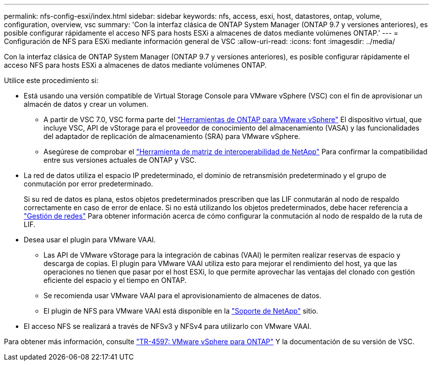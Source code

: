 ---
permalink: nfs-config-esxi/index.html 
sidebar: sidebar 
keywords: nfs, access, esxi, host, datastores, ontap, volume, configuration, overview, vsc 
summary: 'Con la interfaz clásica de ONTAP System Manager (ONTAP 9.7 y versiones anteriores), es posible configurar rápidamente el acceso NFS para hosts ESXi a almacenes de datos mediante volúmenes ONTAP.' 
---
= Configuración de NFS para ESXi mediante información general de VSC
:allow-uri-read: 
:icons: font
:imagesdir: ../media/


[role="lead"]
Con la interfaz clásica de ONTAP System Manager (ONTAP 9.7 y versiones anteriores), es posible configurar rápidamente el acceso NFS para hosts ESXi a almacenes de datos mediante volúmenes ONTAP.

Utilice este procedimiento si:

* Está usando una versión compatible de Virtual Storage Console para VMware vSphere (VSC) con el fin de aprovisionar un almacén de datos y crear un volumen.
+
** A partir de VSC 7.0, VSC forma parte del https://docs.netapp.com/us-en/ontap-tools-vmware-vsphere/index.html["Herramientas de ONTAP para VMware vSphere"^] El dispositivo virtual, que incluye VSC, API de vStorage para el proveedor de conocimiento del almacenamiento (VASA) y las funcionalidades del adaptador de replicación de almacenamiento (SRA) para VMware vSphere.
** Asegúrese de comprobar el https://imt.netapp.com/matrix/["Herramienta de matriz de interoperabilidad de NetApp"^] Para confirmar la compatibilidad entre sus versiones actuales de ONTAP y VSC.


* La red de datos utiliza el espacio IP predeterminado, el dominio de retransmisión predeterminado y el grupo de conmutación por error predeterminado.
+
Si su red de datos es plana, estos objetos predeterminados prescriben que las LIF conmutarán al nodo de respaldo correctamente en caso de error de enlace. Si no está utilizando los objetos predeterminados, debe hacer referencia a https://docs.netapp.com/us-en/ontap/networking/index.html["Gestión de redes"^] Para obtener información acerca de cómo configurar la conmutación al nodo de respaldo de la ruta de LIF.

* Desea usar el plugin para VMware VAAI.
+
** Las API de VMware vStorage para la integración de cabinas (VAAI) le permiten realizar reservas de espacio y descarga de copias. El plugin para VMware VAAI utiliza esto para mejorar el rendimiento del host, ya que las operaciones no tienen que pasar por el host ESXi, lo que permite aprovechar las ventajas del clonado con gestión eficiente del espacio y el tiempo en ONTAP.
** Se recomienda usar VMware VAAI para el aprovisionamiento de almacenes de datos.
** El plugin de NFS para VMware VAAI está disponible en la https://mysupport.netapp.com/site/global/dashboard["Soporte de NetApp"^] sitio.


* El acceso NFS se realizará a través de NFSv3 y NFSv4 para utilizarlo con VMware VAAI.


Para obtener más información, consulte https://docs.netapp.com/us-en/netapp-solutions/virtualization/vsphere_ontap_ontap_for_vsphere.html["TR-4597: VMware vSphere para ONTAP"^] Y la documentación de su versión de VSC.
